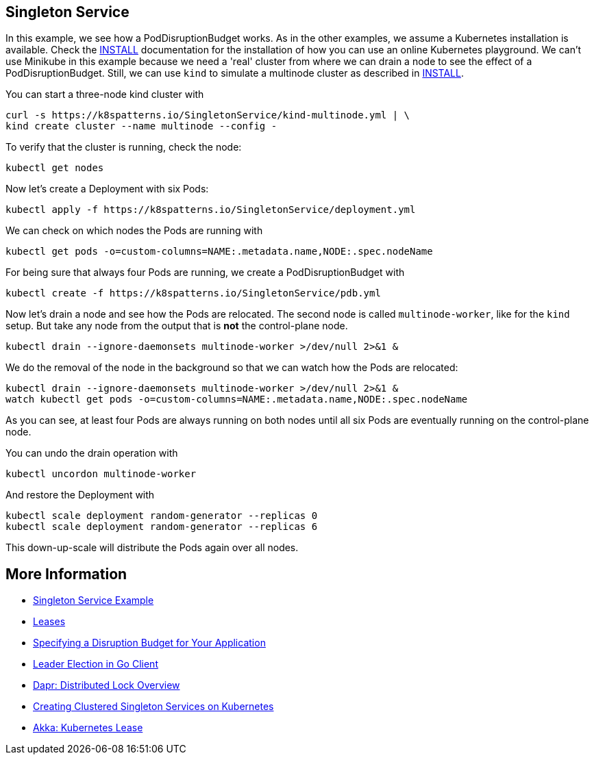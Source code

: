== Singleton Service

In this example, we see how a PodDisruptionBudget works.
As in the other examples, we assume a Kubernetes installation is available.
Check the link:../../INSTALL.adoc[INSTALL] documentation for the installation of how you can use an online Kubernetes playground.
We can't use Minikube in this example because we need a 'real' cluster from where we can drain a node to see the effect of a PodDisruptionBudget. Still, we can use `kind` to simulate a multinode cluster as described in link:../../INSTALL.adoc#kind[INSTALL].

You can start a three-node kind cluster with

[source,shell]
----
curl -s https://k8spatterns.io/SingletonService/kind-multinode.yml | \
kind create cluster --name multinode --config -
----

To verify that the cluster is running, check the node:

[source, bash]
----
kubectl get nodes
----

Now let's create a Deployment with six Pods:

[source, bash]
----
kubectl apply -f https://k8spatterns.io/SingletonService/deployment.yml
----

We can check on which nodes the Pods are running with

[source, bash]
----
kubectl get pods -o=custom-columns=NAME:.metadata.name,NODE:.spec.nodeName
----

For being sure that always four Pods are running, we create a PodDisruptionBudget with

[source, bash]
----
kubectl create -f https://k8spatterns.io/SingletonService/pdb.yml
----

Now let's drain a node and see how the Pods are relocated.
The second node is called `multinode-worker`, like for the `kind` setup. But take any node from the output that is *not* the control-plane node.

[source, bash]
----
kubectl drain --ignore-daemonsets multinode-worker >/dev/null 2>&1 &
----

We do the removal of the node in the background so that we can watch how the Pods are relocated:

[source, bash]
----
kubectl drain --ignore-daemonsets multinode-worker >/dev/null 2>&1 &
watch kubectl get pods -o=custom-columns=NAME:.metadata.name,NODE:.spec.nodeName
----

As you can see, at least four Pods are always running on both nodes until all six Pods are eventually running on the control-plane node.

You can undo the drain operation with

[source, bash]
----
kubectl uncordon multinode-worker
----

And restore the Deployment with

[source, bash]
----
kubectl scale deployment random-generator --replicas 0
kubectl scale deployment random-generator --replicas 6
----

This down-up-scale will distribute the Pods again over all nodes.

== More Information

* https://oreil.ly/aGoPv[Singleton Service Example]
* https://oreil.ly/tb9aX[Leases]
* https://oreil.ly/W1ABD[Specifying a Disruption Budget for Your Application]
* https://oreil.ly/NU1aN[Leader Election in Go Client]
* https://oreil.ly/ES8Ve[Dapr: Distributed Lock Overview]
* https://oreil.ly/K8zI1[Creating Clustered Singleton Services on Kubernetes]
* https://oreil.ly/tho5T[Akka: Kubernetes Lease]
